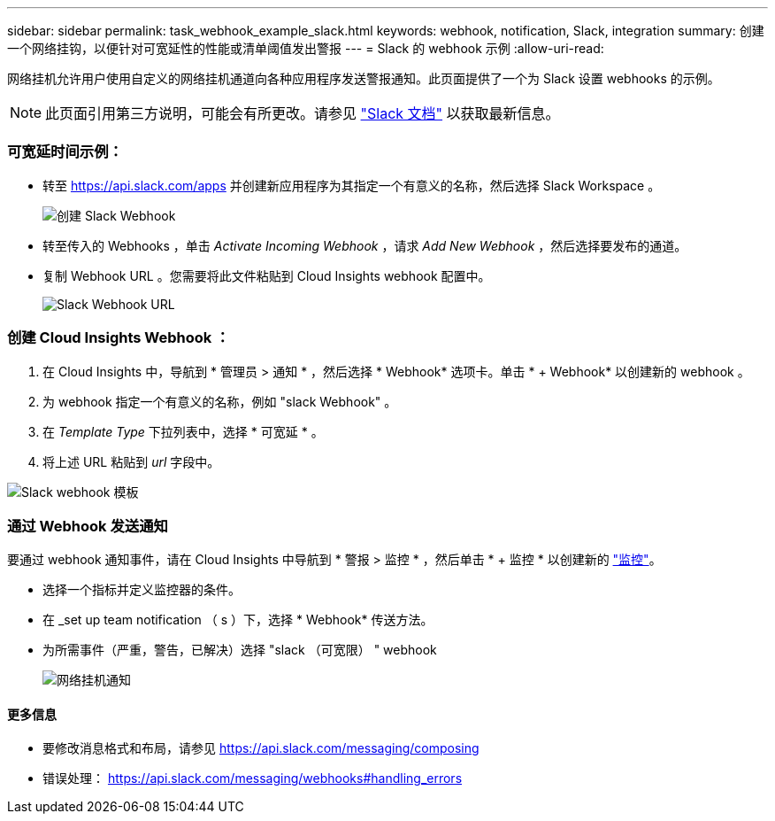 ---
sidebar: sidebar 
permalink: task_webhook_example_slack.html 
keywords: webhook, notification, Slack, integration 
summary: 创建一个网络挂钩，以便针对可宽延性的性能或清单阈值发出警报 
---
= Slack 的 webhook 示例
:allow-uri-read: 


[role="lead"]
网络挂机允许用户使用自定义的网络挂机通道向各种应用程序发送警报通知。此页面提供了一个为 Slack 设置 webhooks 的示例。


NOTE: 此页面引用第三方说明，可能会有所更改。请参见 link:https://slack.com/help/articles/115005265063-Incoming-webhooks-for-Slack["Slack 文档"] 以获取最新信息。



=== 可宽延时间示例：

* 转至 https://api.slack.com/apps[] 并创建新应用程序为其指定一个有意义的名称，然后选择 Slack Workspace 。
+
image:Webhooks_Slack_Create_Webhook.png["创建 Slack Webhook"]

* 转至传入的 Webhooks ，单击 _Activate Incoming Webhook_ ，请求 _Add New Webhook_ ，然后选择要发布的通道。
* 复制 Webhook URL 。您需要将此文件粘贴到 Cloud Insights webhook 配置中。
+
image:Webhook_Slack_Config.jpg["Slack Webhook URL"]





=== 创建 Cloud Insights Webhook ：

. 在 Cloud Insights 中，导航到 * 管理员 > 通知 * ，然后选择 * Webhook* 选项卡。单击 * + Webhook* 以创建新的 webhook 。
. 为 webhook 指定一个有意义的名称，例如 "slack Webhook" 。
. 在 _Template Type_ 下拉列表中，选择 * 可宽延 * 。
. 将上述 URL 粘贴到 _url_ 字段中。


image:Webhooks-Slack_example.png["Slack webhook 模板"]



=== 通过 Webhook 发送通知

要通过 webhook 通知事件，请在 Cloud Insights 中导航到 * 警报 > 监控 * ，然后单击 * + 监控 * 以创建新的 link:task_create_monitor.html["监控"]。

* 选择一个指标并定义监控器的条件。
* 在 _set up team notification （ s ）下，选择 * Webhook* 传送方法。
* 为所需事件（严重，警告，已解决）选择 "slack （可宽限） " webhook
+
image:Webhooks_Slack_Notifications.png["网络挂机通知"]





==== 更多信息

* 要修改消息格式和布局，请参见 https://api.slack.com/messaging/composing[]
* 错误处理： https://api.slack.com/messaging/webhooks#handling_errors[]

